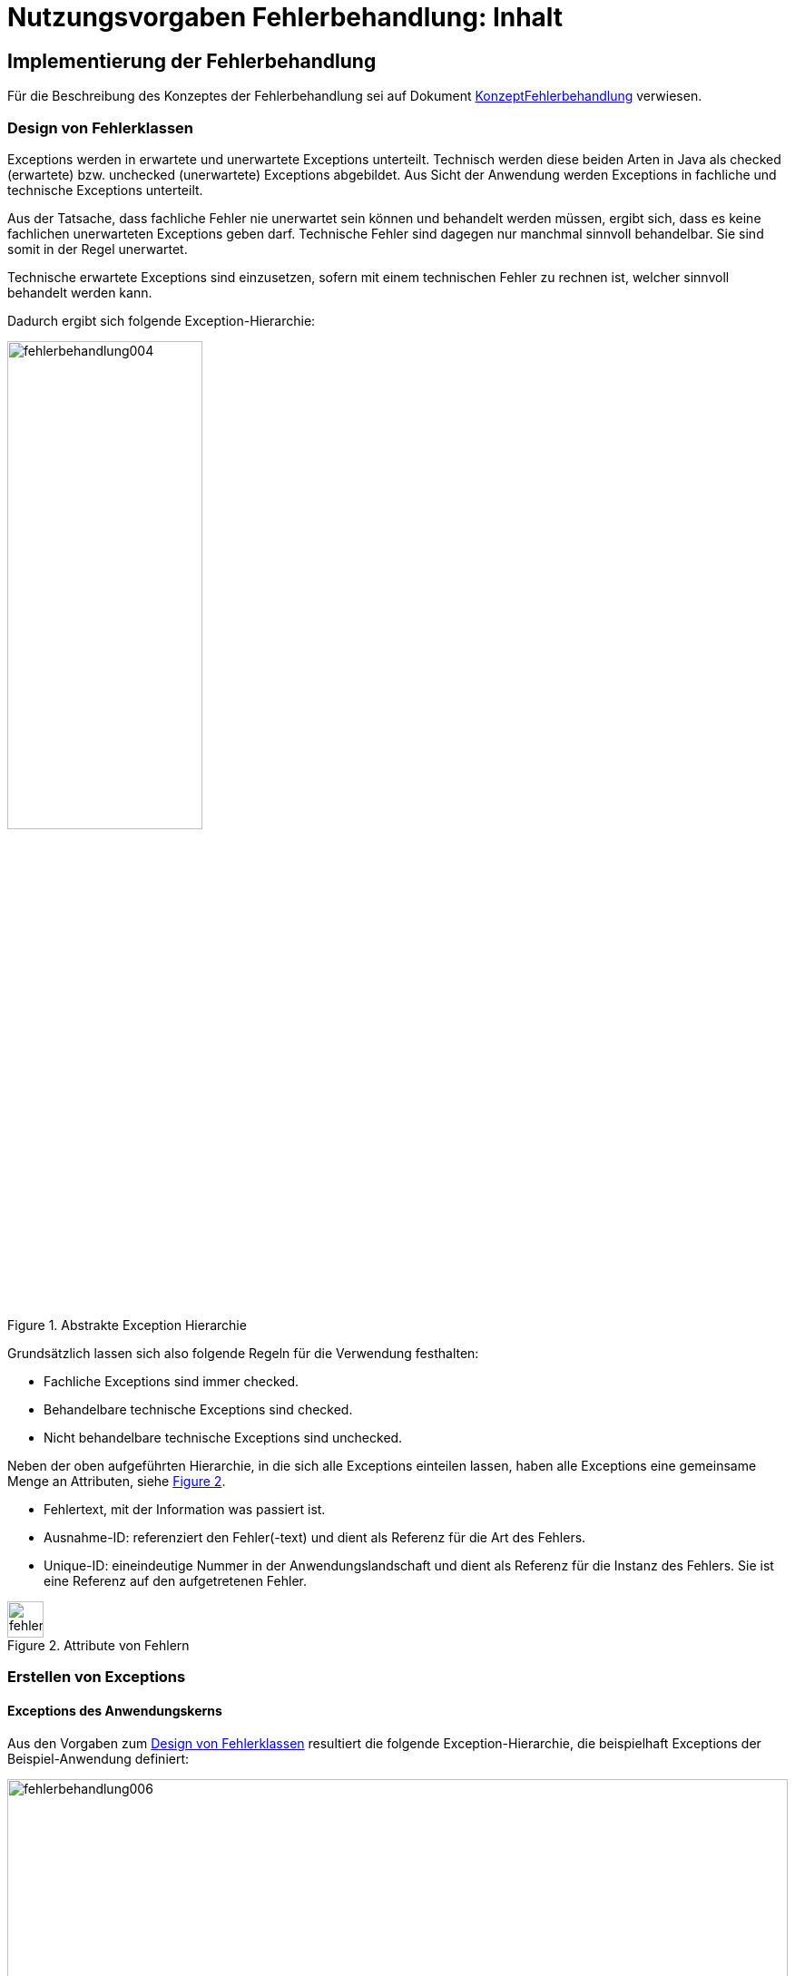 = Nutzungsvorgaben Fehlerbehandlung: Inhalt

// tag::inhalt[]
[[implementierung-der-fehlerbehandlung]]
== Implementierung der Fehlerbehandlung

Für die Beschreibung des Konzeptes der Fehlerbehandlung sei auf Dokument xref:konzept/master.adoc[KonzeptFehlerbehandlung] verwiesen.

[[design-von-fehlerklassen]]
=== Design von Fehlerklassen

Exceptions werden in erwartete und unerwartete Exceptions unterteilt.
Technisch werden diese beiden Arten in Java als checked (erwartete) bzw. unchecked (unerwartete) Exceptions abgebildet.
Aus Sicht der Anwendung werden Exceptions in fachliche und technische Exceptions unterteilt.

Aus der Tatsache, dass fachliche Fehler nie unerwartet sein können und behandelt werden müssen, ergibt sich, dass es keine fachlichen unerwarteten Exceptions geben darf.
Technische Fehler sind dagegen nur manchmal sinnvoll behandelbar.
Sie sind somit in der Regel unerwartet.

Technische erwartete Exceptions sind einzusetzen, sofern mit einem technischen Fehler zu rechnen ist, welcher sinnvoll behandelt werden kann.

Dadurch ergibt sich folgende Exception-Hierarchie:

.Abstrakte Exception Hierarchie
[id="image-004",reftext="{figure-caption} {counter:figures}"]
image::isy-exception-core:nutzungsvorgaben/fehlerbehandlung004.png[align="center",width=50%]

Grundsätzlich lassen sich also folgende Regeln für die Verwendung festhalten:

* Fachliche Exceptions sind immer checked.
* Behandelbare technische Exceptions sind checked.
* Nicht behandelbare technische Exceptions sind unchecked.

Neben der oben aufgeführten Hierarchie, in die sich alle Exceptions einteilen lassen, haben alle Exceptions eine gemeinsame Menge an Attributen, siehe <<image-005>>.

* Fehlertext, mit der Information was passiert ist.
* Ausnahme-ID: referenziert den Fehler(-text) und dient als Referenz für die Art des Fehlers.
* Unique-ID: eineindeutige Nummer in der Anwendungslandschaft und dient als Referenz für die Instanz des Fehlers.
Sie ist eine Referenz auf den aufgetretenen Fehler.

.Attribute von Fehlern
[id="image-005",reftext="{figure-caption} {counter:figures}"]
image::isy-exception-core:nutzungsvorgaben/fehlerbehandlung005.png[align="center",width=40]

[[erstellen-von-exceptions]]
=== Erstellen von Exceptions

[[exceptions-des-anwendungskerns]]
==== Exceptions des Anwendungskerns

Aus den Vorgaben zum <<design-von-fehlerklassen>> resultiert die folgende Exception-Hierarchie, die beispielhaft Exceptions der Beispiel-Anwendung definiert:

.Exception-Hierarchie innerhalb einer Anwendung
[id="image-006",reftext="{figure-caption} {counter:figures}"]
image::isy-exception-core:nutzungsvorgaben/fehlerbehandlung006.svg[align="center",width=100%,pdfwidth=100%]

<<image-006>> zeigt die verschiedenen Hierarchiestufen von Fehlern.
Auf oberster Ebene befinden sich die abstrakten Implementierungen für checked (`BaseException`) und unchecked (`TechnicalRuntimeException`) Exceptions.
Diese Oberklassen sind für alle Exceptions innerhalb einer Anwendung zu verwenden.
Diese werden als eigenständige Bibliothek (`isy-exception-core`) angeboten und befinden sich im Paket `de.bund.bva.isyfact.exception`.
Sie verwalten die Ausnahme-ID, generieren eine UUID und laden den Fehlertext.
Die Ausnahme-ID referenziert den Fehler(-text) und unterstützt den Nutzer bzw. den Betrieb beim Erkennen der Fehlerart, da ein bestimmter Fehler immer die gleiche Ausnahme-ID besitzt.
Die generierte UUID ist eine im System eineindeutige Nummer, die beim Erstellen der Exception vergeben wird.
Sie ist, wie die Ausnahme-ID, Teil der Fehlernachricht und dient dazu, einen aufgetretenen Fehler im System eindeutig zu referenzieren.
Tritt nun ein Fehler bei mehreren Nutzern des Systems auf, kann mithilfe dieser UUID der Fehler, der bei einem bestimmten Nutzer auftrat, in den Log-Dateien der Anwendung identifiziert werden.

Werden in einer Anwendung Exceptions benötigt, so müssen zuerst vier eigene abstrakte Oberklassen für die Anwendungs-Exceptions abgeleitet werden.
Hier im Beispiel sind das:

* `MeineAnwendungException`: Abstrakte Oberklasse innerhalb einer Anwendung für checked Exceptions
* `MeineAnwendungTechnicalRuntimeException`: Abstrakte Oberklasse innerhalb einer Anwendung für unchecked Exceptions
* `MeineAnwendungBusinessException`: Kindklasse von `MeineAnwendungException` für fachliche Exceptions
* `MeineAnwendungTechnicalException`: Kindklasse von `MeineAnwendungException` für technische Exceptions

Die Anwendungsoberklassen besitzen jeweils eine Referenz auf einen anwendungsspezifischen `FehlertextProvider`.
Dieser wird benötigt, um die Fehlertexte zu laden.
Diese vier Exceptions sind ebenfalls abstrakt, da auch diese Exceptions rein zur Unterscheidung der Art der Exception innerhalb der Anwendung dienen.

Die letztlich in einer Anwendung eingesetzten Exceptions werden dann von den genannten Klassen `MeineAnwendungBusinessException`, `MeineAnwendungTechnicalException` und `MeineAnwendungTechnicalRuntimeException` abgeleitet.


Eine Anwendung besitzt Exceptions auf zwei Ebenen.
Auf der Anwendungsebene liegen alle Exceptions die querschnittlich, also von mehreren Komponenten, genutzt werden.
Diese Exceptions gehören in das Paket:

`<organisation>.<domäne>.<anwendung>.common.exception`

NOTE: <organisation> z.B. de.bund.bva

Die zweite Ebene der Exceptions ist die Komponentenebene.
Hier liegen alle Exceptions die komponentenspezifisch sind, also nur von einer einzigen Komponente genutzt werden.
Diese Exceptions gehören in das Paket:

`<organisation>.<domäne>.<anwendung>.core.<komponente>`

**Konstruktoren**

Die abstrakten Exceptions einer Anwendung müssen alle vier Konstruktoren implementieren.
Die letztlich eingesetzten Exceptions implementieren nur die Konstruktoren, die benötigt werden.
Dies ist sinnvoll, um Aufwände bei der Erstellung von Exceptions zu sparen, da in diesem Fall lediglich der Konstruktor der Oberklasse aufgerufen werden muss.

Beispiel für eine fachliche Exception Hierarchie:

.Beispiel fachliche Exception Hierarchie
[id="image-007",reftext="{figure-caption} {counter:figures}"]
image::isy-exception-core:nutzungsvorgaben/fehlerbehandlung007.png[align="center",width=70%]

Das Beispiel in <<image-007>> zeigt eine fachliche Exception der Anwendung MeineAnwendung.
Die fachliche Exception `MeineNichtGefundenException` besitzt in diesem Beispiel nicht alle möglichen Konstruktoren.
Dies dient lediglich der Veranschaulichung.
Wie oben erwähnt ist es nicht notwendig, immer alle Konstruktoren zu implementieren.
Voraussetzung für das Erstellen dieser Exception sind die Basis-Exceptions der Anwendung (hier `MeineAnwendungException` und `MeineAnwendungBusinessException`).

Die <<table-001>> erläutert die Bedeutung der Argumente der Konstruktoren.

.Argumente der Konstruktoren von Exceptions des Anwendungskerns
[id="table-001",reftext="{table-caption} {counter:tables}"]
[options="header",cols="3,2,2,3,3"]
|====
|Exception|String|Throwable (optional)|FehlertextProvider|String... (optional)
|`MeineNichtGefundenException` |Ausnahme-ID |Original-Exception, die gefangen wurde. |Die FehlertextProvider-Implementierung, welche verwendet wird, um eine Fehlertext zu laden.|String oder String-Array mit Variablenwerten, für Platzhalter in parametrisierten Fehlertexten.
|====


Beispiel für eine technische Runtime-Exception Hierarchie:

.Beispiel technische Runtime-Exception Hierarchie
[id="image-008",reftext="{figure-caption} {counter:figures}"]
image::isy-exception-core:nutzungsvorgaben/fehlerbehandlung008.png[align="center",width=65%]

Die <<image-008>> zeigt die technische Runtime-Exception `FehlerhafteKonfigurationException`.
Diese Exception könnte dafür verwendet werden, um bei einem Konfigurationsfehler z.B. "Konfigurationsparameter nicht gesetzt" geworfen zu werden.
Die Exception ist eine `RuntimeException`, da ein solcher Fehler nicht behandelbar wäre.
Um nun eine solche Klasse zu erstellen, muss zuvor nach obigem Schema (siehe <<image-006>>) die entsprechende Oberklasse erstellt worden sein.

Das Beispiel enthält wiederum alle möglichen Konstruktoren.
Dies dient jedoch auch hier nur der Veranschaulichung.
Es ist für Exceptions im xref:glossary:glossary:master.adoc#glossar-anwendungskern[Anwendungskern] nicht notwendig, alle Konstruktoren zur Verfügung zu stellen.

Die unter <<image-007>> und <<image-008>> dargestellten Konstruktoren sind notwendig, um zu gewährleisten, dass alle Exceptions immer eine Ausnahme-ID besitzen, die den Fehlertext identifiziert, d.h. andere Konstruktoren sind nicht gestattet.

*Dokumentation*

Checked Exceptions sind in Methoden-Signaturen zu deklarieren und im JavaDoc-Kommentar mittels `@throws` zu dokumentieren.
Unchecked Exceptions sind nicht in den Methoden-Signaturen zu deklarieren, aber mittels `@throws` im JavaDoc-Kommentar zu dokumentieren.

[[werfen-einer-exception]]
==== Werfen einer Exception

Der folgende Abschnitt beschreibt das Werfen einer technischen checked Exception.
Das Vorgehen wird nur für technische checked Exceptions beschrieben, da das Vorgehen für alle Arten von Exceptions gleich ist.

Gemäß der Anforderungen aus xref::konzept/master.adoc#anforderungen-an-die-fehlerbehandlung[Anforderungen an die Fehlerbehandlung] sollte die Fehlerbehandlung übersichtlich sein.
Zur Sicherstellung der Übersichtlichkeit darf die Anzahl der verwendeten Exceptions die Anzahl möglicher Behandlungen nicht überschreiten.
Es sollte also für jede mögliche Fehlerbehandlung auch nur eine Exception geworfen werden.
Sofern sie nicht behandelbar sind, sind hierfür technische unchecked Exceptions zu verwenden.
Wenn mehrere Exceptions zur gleichen Fehlerbehandlung führen, macht es keinen Sinn, mehr als eine Exception hierfür zu deklarieren.

In einer Anwendung gibt es nun unter Umständen aber eine größere Anzahl an technischen Fehlern, die die Anwendung nie verlassen.
Dies würde zu einer entsprechenden großen Anzahl an Fehlertexten führen, die nicht mehr verwaltbar wäre.
Daher muss es in jeder Anwendung eine Ausnahme-ID geben mit einem generischen Fehlertext, der einen Platzhalter besitzt.
Als feste Nummer wird für alle Anwendungen die `0001` festgelegt.
Ein Aufruf einer solchen Exception mit einem generischen Fehlertext sieht dann wie folgt aus:

.Erstellen einer Exception mit generischem Fehlertext
[id="listing-ExceptionGenerischerFehlertext",reftext="{listing-caption} {counter:listings }"]
[source,java]
----
new MeineTechnischeException(FehlerSchluessel.MSG_ALLGEMEINER_FEHLER, "XYZ");
----

Die Konstante `FehlerSchluessel.MSG_ALLGEMEINER_FEHLER` referenziert einen generischen Fehlerstring, welcher einen Platzhalter besitzt:

.Konstante für den generischen Fehlertext
[id="listing-KonstanteGenerischerFehlertext",reftext="{listing-caption} {counter:listings }"]
[source,java]
----
/** Generische Exception für alle unbekannten Fehler. */

public static final String MSG_ALLGEMEINER_FEHLER = "MNMDL90001";
----

.Generischer Fehlertext
[id="listing-GenerischerFehlertext",reftext="{listing-caption} {counter:listings }"]
[source,properties]
----
MNMDL90001 = Es ist ein allgemeiner Fehler im Modul MeinModul aufgetreten.
----

Beim Einsatz von Exceptions muss immer eine Konstante zur Referenzierung von Fehlern verwendet werden.
Die Fehlertexte dürfen nicht direkt mit dem String referenziert werden (z. B. hier `MNMDL90001`).

Beim Aufruf einer Exception wird im einfachsten Fall lediglich eine Ausnahme-ID übergeben, welche den Fehlertext identifiziert:

.Übergabe einer Ausnahme-ID
[id="listing-UebergabeAusnahmeId",reftext="{listing-caption} {counter:listings }"]
[source,java]
----
new MeineNichtGefundenException(
    FehlerSchluessel.MODUL_NICHT_GEFUNDEN);
----

Der Konstruktor der Exception ruft den Konstruktor der abstrakten Eltern-Klasse auf (hier `MeineAnwendungBusinessException`):

.Konstruktor
[id="listing-Konstruktur",reftext="{listing-caption} {counter:listings }"]
[source,java]
----
 public MeineAnwendungBusinessException(FehlerSchluessel schluessel, String... parameter) {

        super(schluessel.getCode(), FEHLERTEXT_PROVIDER, parameter);
    }
----

Dieser Konstruktor wiederum ruft den Konstruktor seiner Eltern-Klasse auf (hier `MeineAnwendungException`), welcher die oberste Exception-Hierarchie-Stufe einer Anwendung darstellt:

.Konstruktor der obersten Exception
[id="listing-ObersterKonstruktur",reftext="{listing-caption} {counter:listings }"]
[source,java]
----
  protected MeineAnwendungException(String ausnahmeId, FehlertextProvider fehlertextProvider, String... parameter) {
        super(ausnahmeId, fehlertextProvider, parameter);
    }
----

Die weitere Kommunikation bis zur Erstellung des eigentlichen Fehlertextes ist in der <<image-009>> skizziert.

.Abstrakter Ablauf der Erstellung einer Exception
[id="image-009",reftext="{figure-caption} {counter:figures}"]
image::isy-exception-core:nutzungsvorgaben/fehlerbehandlung009.svg[align="center"]

Die `MeineAnwendungException` hält eine Referenz zu einem <<fehlertextprovider>>, welcher die Möglichkeit bietet Fehlertexte auszulesen.
Diese Referenz und die übergebene `Ausnahme-ID` werden an den Konstruktor der `BaseException` übergeben, welcher nun den Fehlertext lädt.
Hierzu ruft er auf dem `FehlertextProvider` die `getMessage()`-Methode auf und bekommt den Fehlertext zurückgeliefert.
Durch einen Aufruf des Konstruktors der Oberklasse `Exception` wird der Fehlertext gesetzt.

Bis dato hat der Text den Aufbau:

*Fehlertext*

Die IsyFact-Exception-Klassen überschreiben aber die `getMessage()`-Methoden von `Exception` und erweitern den Fehlertext bei einem lesenden Zugriff.
Der Fehlertext wird um die Ausnahme-ID und die UUID erweitert.
Dies geschieht über die Klasse `FehlertextUtil`, damit die Formatierung der Fehlertexte an einer zentralen Stelle gekapselt ist.

Der Text hat dann folgenden Aufbau:

.Aufbau des Fehlertexts
[id="listing-AufbauFehlertext",reftext="{listing-caption} {counter:listings }"]
[source, text]
----
#AusnahmeId Fehlertext #UUID
----

Der Fehlertext wird in dieser Form aufbereitet, um sicherzustellen, dass sowohl die Ausnahme-ID als auch die UUID

* beim Loggen der Exception immer in die Log-Datei der Anwendung geschrieben werden, ohne dass eine spezielle Implementierung des Loggings notwendig ist,
* beim Loggen der Exception durch den Aufrufer einer Schnittstelle immer in die Log-Datei der aufrufenden Anwendung geschrieben werden, ohne dass eine spezielle Implementierung des Loggings notwendig ist und
* der Anwender, sofern er den Fehlertext angezeigt bekommt, auch immer die Ausnahme-ID und die UUID sieht, um diese gegebenenfalls direkt weitergeben zu können.

[[exceptions-fuer-anwendungsschnittstellen]]
==== Exceptions für Anwendungsschnittstellen

In den vorhergehenden Kapiteln wurde das Werfen von Fehlern in der Anwendung beschrieben.
In diesem Kapitel geht es um Exceptions, die zur Schnittstelle einer Anwendung gehören und vom Aufrufer verarbeitet werden.
Diese werden in IsyFact als Transport-Exceptions bezeichnet.

Neben den Vorgaben zum <<design-von-fehlerklassen>> gelten für Transport-Exceptions noch weitere Vorgaben, da diese an die Aufrufer weitergereicht werden.

Für Exceptions an den Anwendungsschnittstellen gelten weitere Vorgaben:

* Sie erben immer von `BusinessToException` oder `TechnicalToException` und implementieren somit immer `Serializable`,
* stellen die Felder Ausnahme-ID, UUID und Fehlernachricht zur Verfügung und
* erben nicht von internen Anwendungsexceptions.

Daraus ergibt sich für Transport-Exceptions folgende Hierarchie:

.Exception Hierarchie für Transport-Exceptions
[id="image-010",reftext="{figure-caption} {counter:figures}"]
image::isy-exception-core:nutzungsvorgaben/fehlerbehandlung010.png[align="center"]

Weiterhin werden für die genannten Technologien, welche für die
Anwendungsschnittstellen verwendet werden, folgende Vorgaben gemacht:

* *SOAP* (pro Operation)
** Definition von 0..1 technischen Exceptions (gleich für alle Operationen einer Schnittstelle)
** Definition von 0..n fachlichen Exceptions
** Übermittlung der Ausnahme-ID
** Übermittlung der UUID
** Übermittlung des Fehler-Typs („Name“ der Exception)
** Übermittlung der Fehlernachricht (kein Stack-Trace)
* *REST* (keine Exceptions)
** Übermittlung der Ausnahme-ID
** Übermittlung der UUID
** Übermittlung von Fehler-Kategorie (technisch/Art des fachlichen Fehlers)
** Übermittlung von Fehlernachricht (kein Stack-Trace!)

Die Vorgaben für HTTP Invoker sind im xref:isy-serviceapi-core:nutzungsvorgaben/master.adoc[Nutzungsvorgaben HttpInvoker] beschrieben.

Unabhängig von der eingesetzten Technologie gelten für die Antworten an das aufrufende Nachbarsystem folgende Anforderungen:

*Technische Exceptions*

Technische Exceptions sind mit einer allgemeinen Fehler-Nachricht an das aufrufende Nachbarsystem zurückzugeben.
Zudem muss die Ausnahme-ID und die UUID übermittelt werden, damit der Fehler in der aufgerufenen Anwendung gefunden werden kann.
Der tatsächliche Fehler wird im Error-Log der aufgerufenen Anwendung gespeichert und muss nachvollziehbar sein, sodass eine Fehlerbehebung möglich ist.

*Fachliche Exceptions*

Fachliche Exceptions sind mit einer ausführlichen und für den Fehler spezifischen Fehler-Nachricht an das aufrufende Nachbarsystem zurückzugeben.
Die Fehler-Nachricht muss für den Anwender verständlich sein und sollte zur Lösung/Vermeidung des Fehlers beitragen.


[[isyfact-bibliotheken-fuer-fehlerbehandlung]]
==== IsyFact-Bibliotheken für Fehlerbehandlung

Die in den vorigen Abschnitten beschriebenen abstrakten Oberklassen, die zur Umsetzung der Exception-Hierarchie notwendig sind, werden über die IsyFact-Bibliotheken `isy-exception-core` und `isy-exception-sst` in neue Anwendungen integriert.

Dabei enthält die Bibliothek `isy-exception-core` die notwendigen Klassen für den Anwendungskern, die Bibliothek `isy-exception-sst` die Klassen für die Schnittstellen (Transport-Exceptions).

[[behandlung-von-exceptions]]
=== Behandlung von Exceptions

Die in <<exceptions-des-anwendungskerns>> aufgeführten Fehlerarten müssen (irgendwann) behandelt werden.
Der Zeitpunkt hängt von den Möglichkeiten der Fehlerbehandlung ab, die zum Zeitpunkt des Auftretens des Fehlers existieren.

Grundsätzlich gilt, dass der Aufrufer alle Fehler behandelt, die er behandeln kann, und alle übrigen weiterreicht.

Die Fehlerbehandlung besitzt folgende Ausprägungen:

* Protokollieren und Ignorieren
* Protokollieren und Schaden begrenzen, z.B. DB-Verbindung freigeben
* Protokollieren, Warten und erneut Versuchen
* Original-Exception weiterwerfen
* Protokollieren und endgültige Exception erzeugen

Wann bzw. ob ein Fehler behandelt werden kann, ist im Einzelfall zu entscheiden.
Die ersten vier Ausprägungen sind Möglichkeiten innerhalb einer Komponente oder einer Anwendung.
Die Fehlerbehandlung entspricht den gängigen `try-catch`-Blöcken mit entsprechender Verarbeitung der Exception, z. B. Weiterreichen oder Behandeln und Loggen.
<<listing-Weiterwerfen>> zeigt das Weiterwerfen der Original-Exception:

.Weiterwerfen der Original-Exception
[id="listing-Weiterwerfen",reftext="{listing-caption} {counter:listings }"]
[source,java]
----
try {
    verwaltung.leseMeineNummer(meineNummer);
} catch (MeineNichtGefundenException ex) {
    // Exception kann nicht behandelt werden, also wird sie weitergereicht
    throw ex;
}
----

Die letzte Variante ist die endgültige Fehlerbehandlung, die meistens in einer Komponente der Nutzungsschicht geschieht: GUI, Batch oder Service.
Beschreibungen dazu finden sich in den jeweiligen Detailkonzepten oder den Bausteinen zur Umsetzung der Komponenten, d.h. zu GUI- oder Service-Frameworks.

[[fehlertexte-und-deren-einsatz]]
=== Fehlertexte und deren Einsatz

Fehlertexte müssen in `ResourceBundles` abgelegt werden.
Die Ablage der Fehlertexte wird durch das xref:isy-ueberwachung:konzept/master.adoc[Konzept Überwachung] vorgegeben, das Laden der Dateien wird in Spring durch Holder-Klassen realisiert.

Als Schlüssel werden die Ausnahme-IDs verwendet.
Diese setzen sich aus fünf Buchstaben und fünf numerischen Zeichen zusammen:

[source,text]
----
[A-Z]\{5}[0-9]\{5}
----

Ausnahme-IDs der Geschäftsanwendung `EXMPL` könnten dann z.B. wie folgt aussehen: `EXMPL10034`.

Die Ausnahme-IDs sind in Nummernkreise für die einzelnen Komponenten unterteilt.
Ein Nummernkreis umfasst immer 1000 Nummern, d. h. es gibt die Kreise 00xxx bis 99xxx.
Bei der Erstellung einer neuen Anwendung ist im Systementwurf festzulegen, welche Komponente welche Nummernkreise verwendet.
In der Regel verwendet eine Komponente einen Nummernkreis.
Benötigt eine Komponente mehr als 1000 Ausnahme-IDs, können ihr auch mehrere Nummernkreise zugeordnet werden.

Die Ausnahme-IDs referenzieren immer einen Fehlertext.
Die referenzierten Fehlertexte können mit Platzhaltern versehen werden, um den Text um kontextbezogene Daten zu erweitern (s. <<listing-fehlertext-platzhalter>>).

.Fehlertext mit Platzhaltern
[id="listing-fehlertext-platzhalter",reftext="{listing-caption} {counter:listings }"]
[source,properties]
----
EXMPL10001=Der Parameter {0} enthält den ungültigen Wert {1}.
----

Hierzu wird dem Konstruktor der zugehörigen Exception ein String oder String-Array mit den Werten für die Platzhalter übergeben (s. <<listing-UebergabePlatzhalter>>).

.Übergabe von Werten für Platzhalter
[id="listing-UebergabePlatzhalter",reftext="{listing-caption} {counter:listings }"]
[source,java]
----
new KonfigurationException(FehlerSchluessel.MSG_UNGUELTIGER_PARAMETER, parameter, wert);
----

Die Verwendung der Fehlertexte geschieht über Konstanten der Klassen.
Jede Komponente besitzt eine eigene Schlüsselklasse, welche die komponentenspezifischen Ausnahme-IDs beinhaltet.
Diese Klasse ist abstrakt, muss dem Namensschema `<Komponente>FehlerSchluessel` entsprechen und im Paket

`<organisation>.<domäne>.<anwendung>.core.<komponente>.konstanten`

abgelegt werden.
Die Klasse erbt außerdem noch von der Schlüsselklasse für die gesamte Anwendung, um Zugriff auf allgemeine Ausnahme-IDs, wie z. B. Datenbank-Fehler zu haben, da diese in der Anwendungsklasse spezifiziert sind und für alle Komponenten gleich sind.
Die Anwendungsklasse ist im Paket

`<organisation>.<domäne>.<anwendung>.common.konstanten`

abzulegen und muss in jeder Anwendung `FehlerSchluessel` heißen.

Kommen neue Fehlertexte hinzu, so müssen die Schlüssel in einer der oben genannten Klassen als Konstanten hinzugefügt werden.
Ausnahme-IDs für allgemeine Fehler müssen in die Anwendungsklasse, komponentenspezifische in die Komponentenklasse.
Wie in <<listing-FehlerSchluessel>> gezeigt, müssen die Konstanten einen sprechenden Namen tragen und z.B. immer mit `MSG_` beginnen.

.Fehlerschlüssel
[id="listing-FehlerSchluessel",reftext="{listing-caption} {counter:listings }"]
[source,java]
----
public class FehlerSchluessel {

    /** Der Parameter {0} enthält den ungültigen Wert {1}. */
    public static final String MSG_UNGUELTIGER_PARAMETER = "EXMPL10001";

}
----

[[fehlertextprovider]]
==== FehlertextProvider

Das Auslesen von Fehlertexten wird durch einen `FehlertextProvider` implementiert.
Dieser `FehlertextProvider` ist pro Anwendung zu implementieren und befindet sich im Paket:

`<organisation>.<domäne>.<anwendung>.common.exception`

Zu implementieren sind die zwei `getMessage()`-Methoden des Interfaces `FehlertextProvider` aus der Bibliothek `isy-exception-core`, siehe <<image-014>>.

.Fehlertextprovider
[id="image-014",reftext="{figure-caption} {counter:figures}"]
image::isy-exception-core:nutzungsvorgaben/fehlerbehandlung014.png[align="center",width=60%]

Die Implementierung muss Spring-Mechanismen verwenden, um die Fehlertexte aus einem `ResourceBundle` auszulesen.
Dies führt zu einer Vereinheitlichung der Fehlerbehandlung, da sich das Laden von Fehlertexten in den einzelnen Anwendungen nicht unterscheidet.

[[dos-und-donts]]
== Dos and Don'ts

Im Folgenden werden Vorgaben gemacht, wie Fehler behandelt werden müssen und wie Fehler nicht behandelt werden dürfen.

[[dos]]
=== Dos

*Log it or throw it:* +
Exceptions sind in der Regel zu behandeln und zu loggen.
Ist es nicht möglich die Exception zu behandeln, muss sie an den Aufrufer weitergegeben werden.
Die Exception wird im Fall eines Weiterwerfens nicht geloggt.
Details zum Logging befinden sich im xref:isy-logging:konzept/master.adoc[Konzept Logging].

*Nur vorkommende Exceptions verwenden:* +
Nur Exceptions in Methodensignaturen verwenden, die auch vorkommen können.
Dies führt sonst zu leeren `catch`-Blöcken oder der Behandlung aller Fehler über das Fangen einer globalen Exception.

*Rollback durch Besitzer der Transaktionsklammer:* +
Das Rollback geschieht durch die Schnittstelle, den Dialog oder den Batch, welcher die Transaktionsklammer bildet.

*Aufräumen:* +
Bei der Behandlung von Fehlern ist ein geordneter Systemzustand herzustellen, z. B. das Schließen der Datenbankverbindung über einen `finally`-Block.

*Throw Early / Failing fast:* +
Fehler sollten früh erkannt werden und zu entsprechenden Ausnahmen führen, bevor sich der Aufruf in tieferen Schichten befindet.
Beispiel: Übergibt man `null` an `FileInputStream` wird eine `NullPointerException` in `java.io` geworfen.
Passender wäre es aber gleich in der Methode, die `FileInputStream` verwendet auf `null` zu prüfen und eine `Exception` zu werfen.

[[donts]]
=== Don'ts

Neben den oben genannten Punkten, wie man Exceptions richtig verwendet, gibt es auch eine Liste von Anti-Patterns, die bei der Verwendung von Exceptions zu Problemen führen und daher vermieden werden sollten:

*Interne Exceptions in der Schnittstelle:* +
Interne Exceptions dürfen in der Schnittstelle nicht vorkommen, da diese ansonsten dem Aufrufer bekannt sein müssen.
Dies würde zu einer engeren Kopplung zwischen dem Aufrufer und dem Aufgerufenen führen und dem Komponentengeheimnis widersprechen.

*Flusssteuerung über Exceptions:* +
Catch-Blöcke dienen der Fehlerbehandlung und dürfen nicht als `else`-Zweig genutzt werden.

.Don't: Flusssteuerung über Exceptions
[id="listing-FlusssteuerungExceptions",reftext="{listing-caption} {counter:listings }"]
[source,java]
----
try {
    obj = mgr.getObject(id);
} catch (NotFoundException e) {
    obj = mgr.createObject(id);
}
----

Ebenso sind GoTos über `catch`/`throw`-Konstrukte zu vermeiden.

.Don't: GoTo über catch/throw
[id="listing-FlusssteuerungExceptions2",reftext="{listing-caption} {counter:listings }"]
[source,java]
----
public void useExceptionsForFlowControl() {
try {
    while(true) {
        increaseCount();
    }
} catch (MaximumCountReachedException ex) {}
   //weitere Verarbeitung
}

public void increaseCount() throws MaximumCountReachedException {
    if (count >= 5000) throw new MaximumCountReachedException();
}
----

*Leere catch-Blöcke:* +
Wenn dies der Fall ist, dann ist die Exception unnötig oder die Ausnahme muss behandelt werden.
Siehe auch <<isyfact-bibliotheken-fuer-fehlerbehandlung>>.

.Don't: Leerer catch-Block
[id="listing-LeererCatchBlock2",reftext="{listing-caption} {counter:listings }"]
[source,java]
----
try {
    myMethod();
} catch (MyException me) {}
//weitere Verarbeitung
----

In Ausnahmefällen, (z. B. `InterruptedException`) kann ein leerer `catch`-Block durchaus sinnvoll sein.
In diesem Fall ist ein entsprechender Kommentar im `catch`-Block zu hinterlegen, warum die Exception nicht behandelt wird.

*Destruktives Wrappen:* +
Das destruktive Wrappen einer Exception zerstört den StackTrace und ist nur für Exceptions an den Außen-Schnittstellen sinnvoll.
Destruktiv gewrappte Exceptions sind in jedem Fall vor dem Wrappen zu loggen.

.Don't: Destruktives Wrappen
[id="listing-DestruktivesWrappen",reftext="{listing-caption} {counter:listings }"]
[source,java]
----
catch (NoSuchMethodException e) {
    throw new MyServiceException("Fehlernachricht: " + e.getMessage());
}
----

*Catch Exception:* +
Global die Elternklasse einer Exception zu fangen ist zu unspezifisch.
Dadurch entfällt die Möglichkeit, auf verschiedene Ausnahmen unterschiedlich reagieren zu können.

.Don't: Elternklasse einer Exception fangen
[id="listing-CatchException",reftext="{listing-caption} {counter:listings }"]
[source,java]
----
try {
    foo();
} catch (Exception e) {
    LOG.error("Foo failed", e);
}
----

[NOTE]
====
Wenn so etwas sinnvoll ist, dann ist die Signatur der aufgerufenen Methode zu überdenken.
Ist es nicht möglich die Exceptions der Methode (`foo()`) unterschiedlich zu behandeln, so ist die Methode auf sinnvoll behandelbare Exceptions einzuschränken.
====

*Exception Flut:* +
Nur Exceptions werfen, die auch sinnvoll zu behandeln sind.

.Don't: Exception Flut
[id="listing-ExceptionFlut",reftext="{listing-caption} {counter:listings }"]
[source,java]
----
public void zuViel() throws
    MeineException,
    NeAndereException,
    AuchNeAndereException,
    NochNeAndereException {
    ...
}
----

*Throw Exception:* +
Es sollten aussagekräftige Exceptions verwendet werden, um dem Aufrufer eine adäquate Fehlerbehandlung zu ermöglichen.

.Don't: Throw Exception
[id="listing-ThrowException",reftext="{listing-caption} {counter:listings }"]
[source,java]
----
public void eineMethode() throws Exception {
    ...
}
----

*Log and throw:* +
Das Loggen und Weiterwerfen von Exceptions führt zu unbrauchbaren Log-Dateien.
Tritt eine Exception in einer tiefen Aufrufhierarchie auf, wird ein und dieselbe Exception mehrmals in einer Log-Datei gespeichert.
Dies behindert bei der Fehlersuche.
Daher gilt die Regel aus <<dos>> (_Log it or throw it_), d. h. entweder man behandelt und loggt die Exception oder man reicht sie weiter.

.Don't: Log and throw
[id="listing-LogAndThrow",reftext="{listing-caption} {counter:listings }"]
[source,java]
----
catch (NoSuchMethodException e) {
    LOG.error("Foo", e); throw e;
}

catch (NoSuchMethodException e) {
    LOG.error("Blah", e);
    throw new MyServiceException("Foo", e);
}

catch (NoSuchMethodException e) {
    e.printStackTrace();
    throw new MyServiceException("Foo", e);
}
----

*Log and return null / Catch and Ignore:* +
Das Ignorieren von Fehlern ist zu vermeiden, da der Aufrufer sonst keinen Fehler bemerkt, den man unter Umständen in der weiteren Verarbeitung berücksichtigen müsste.

.Don't: Log and return null / Catch and Ignore
[id="listing-LogAndReturnNull",reftext="{listing-caption} {counter:listings }"]
[source,java]
----
catch (NoSuchMethodException e) { return null; }

catch (NoSuchMethodException e) { LOG.error("Foo", e); return null; }
----

NOTE: Exceptions sollten weitergereicht werden, außer es handelt sich nicht um eine Ausnahme, z. B. `return null` für den Fall, dass nichts gefunden wurde.

*throw im finally-Block:* +
Exceptions in `finally`-Blöcken führen zu einem Verlust des Original-Fehlers:

.Don't: throw im finally-Block
[id="listing-ThrowInFinally",reftext="{listing-caption} {counter:listings }"]
[source,java]
----
try { myMethod(); } finally { cleanUp(); }
----

[NOTE]
====
Wirft `cleanUp()` eine Exception, ist die original Exception von `myMethod()` verloren.
Es ist somit nicht gestattet in `finally`-Blöcken Methoden aufzurufen, welche potenziell Exceptions werfen.
====

*Nicht unterstützte Methode gibt null zurück:* +
Null als Rückgabewert einer Methode, sofern sie nicht unterstützt wird, deckt sich mit dem oben aufgeführten Punkt "Catch and Ignore".
Der Aufrufer hat in diesem Fall nicht mitbekommen, dass die Methode eigentlich gar nicht unterstützt wird.
Im einfachsten Fall tritt eine `NullPointerException` auf, welche aber nicht den eigentlichen Fehlergrund widerspiegelt.

.Don't: Nicht unterstützte Methode gibt null zurück
[id="listing-ThrowNotSupported",reftext="{listing-caption} {counter:listings }"]
[source,java]
----
public String myMethod() { // Nicht unterstützt.
    return null;
}
----

In diesem Fall sollte eine entsprechende `UnsupportedOperationException` geworfen werden:

.Do: Nicht unterstützte Methode wirft UnsupportedOperationException
[id="listing-ThrowUnsupported",reftext="{listing-caption} {counter:listings }"]
[source,java]
----
public String myMethod() { // Nicht unterstützt.
    throw new UnsupportedOperationException();
}
----

*Sich auf getCause() verlassen:* +
Dies führt zu Problemen bei gewrappten Exceptions (`getCause().getCause()` notwendig).
Exceptions sollten zu einer eindeutigen Behandlung führen.
Das Code-Fragment in <<listing-GetCause>> unterscheidet die Fehlerbehandlung anhand des Grundes der gefangenen Exception.

.Don't: Sich auf getCause() verlassen
[id="listing-GetCause",reftext="{listing-caption} {counter:listings }"]
[source,java]
----
catch (MyException e) {if (e.getCause() instanceof FooException) {
----

[NOTE]
====
Dies funktioniert nur, sofern eine Exception nicht mehrmals gewrappt wurde.
Es dürfen nur die für die Schnittstelle spezifizierten Exceptions behandelt werden.
Ist auf der Seite des Aufrufers eine Auswertung mittels `getCause()` notwendig, so ist die Schnittstelle zu überarbeiten.
Der Grund hierfür ist die Anforderung des Aufrufers an die Schnittstelle, die Fehler genauer unterscheiden und unterschiedlich behandeln zu können.
====

*Technische checked Exceptions zur Schnittstelle durchreichen:* +
Technische checked Exceptions sind zu verwenden, um den Aufrufer zur Fehlerbehandlung zu zwingen.
Der Aufrufer muss den Fehler behandeln und nicht in eine technische unchecked Exception wrappen.
In Einzelfällen mag dies notwendig sein, muss dann aber mit dem Chefarchitekt abgestimmt werden.

// end::inhalt[]